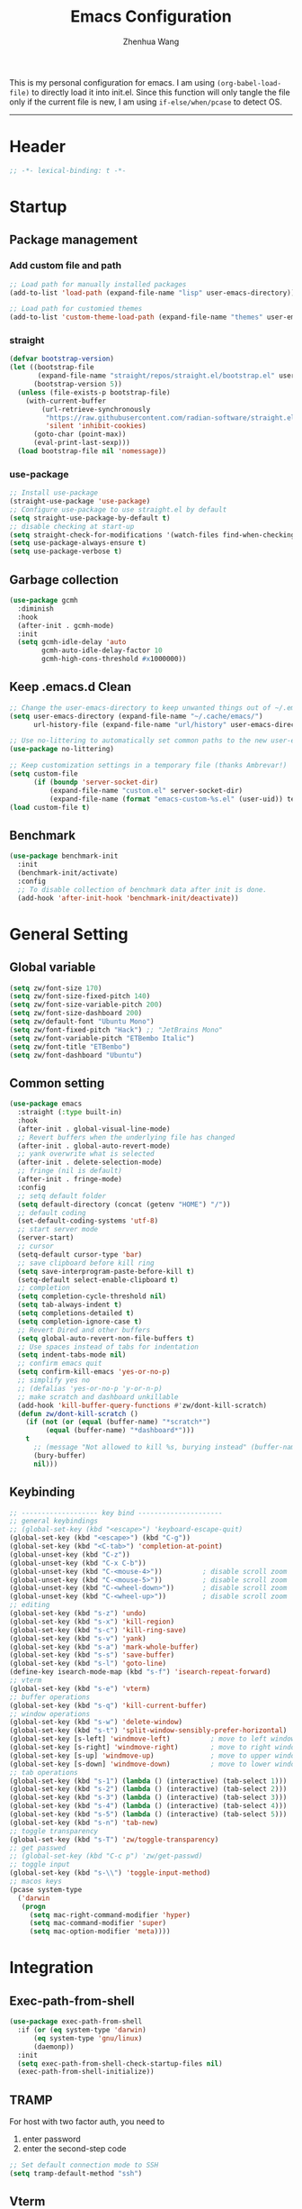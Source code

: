 #+Title: Emacs Configuration
#+AUTHOR: Zhenhua Wang
#+auto_tangle: t
#+PROPERTY: header-args+ :tangle "yes"

This is my personal configuration for emacs. I am using ~(org-babel-load-file)~ to directly load it into init.el. Since this function will only tangle the file only if the current file is new, I am using ~if-else/when/pcase~ to detect OS. 
--------------
* Header
#+begin_src emacs-lisp
;; -*- lexical-binding: t -*-
#+end_src

* Startup
** Package management
*** Add custom file and path
#+begin_src emacs-lisp
;; Load path for manually installed packages
(add-to-list 'load-path (expand-file-name "lisp" user-emacs-directory))

;; Load path for customied themes
(add-to-list 'custom-theme-load-path (expand-file-name "themes" user-emacs-directory))
#+end_src

*** straight
#+begin_src emacs-lisp
(defvar bootstrap-version)
(let ((bootstrap-file
       (expand-file-name "straight/repos/straight.el/bootstrap.el" user-emacs-directory))
      (bootstrap-version 5))
  (unless (file-exists-p bootstrap-file)
    (with-current-buffer
        (url-retrieve-synchronously
         "https://raw.githubusercontent.com/radian-software/straight.el/develop/install.el"
         'silent 'inhibit-cookies)
      (goto-char (point-max))
      (eval-print-last-sexp)))
  (load bootstrap-file nil 'nomessage))
#+end_src

*** use-package
#+begin_src emacs-lisp
;; Install use-package
(straight-use-package 'use-package)
;; Configure use-package to use straight.el by default
(setq straight-use-package-by-default t)
;; disable checking at start-up
(setq straight-check-for-modifications '(watch-files find-when-checking))
(setq use-package-always-ensure t)
(setq use-package-verbose t)
#+end_src

** Garbage collection
#+begin_src emacs-lisp
(use-package gcmh
  :diminish
  :hook
  (after-init . gcmh-mode)
  :init
  (setq gcmh-idle-delay 'auto
        gcmh-auto-idle-delay-factor 10
        gcmh-high-cons-threshold #x1000000))
#+end_src

** Keep .emacs.d Clean
#+begin_src emacs-lisp
;; Change the user-emacs-directory to keep unwanted things out of ~/.emacs.d
(setq user-emacs-directory (expand-file-name "~/.cache/emacs/")
      url-history-file (expand-file-name "url/history" user-emacs-directory))

;; Use no-littering to automatically set common paths to the new user-emacs-directory
(use-package no-littering)

;; Keep customization settings in a temporary file (thanks Ambrevar!)
(setq custom-file
      (if (boundp 'server-socket-dir)
          (expand-file-name "custom.el" server-socket-dir)
          (expand-file-name (format "emacs-custom-%s.el" (user-uid)) temporary-file-directory)))
(load custom-file t)
#+end_src

** Benchmark
#+begin_src emacs-lisp
(use-package benchmark-init
  :init
  (benchmark-init/activate)
  :config
  ;; To disable collection of benchmark data after init is done.
  (add-hook 'after-init-hook 'benchmark-init/deactivate))
#+end_src

* General Setting
** Global variable
#+begin_src emacs-lisp
(setq zw/font-size 170)
(setq zw/font-size-fixed-pitch 140)
(setq zw/font-size-variable-pitch 200)
(setq zw/font-size-dashboard 200)
(setq zw/default-font "Ubuntu Mono")
(setq zw/font-fixed-pitch "Hack") ;; "JetBrains Mono"
(setq zw/font-variable-pitch "ETBembo Italic")
(setq zw/font-title "ETBembo")
(setq zw/font-dashboard "Ubuntu")
#+end_src

** Common setting
  #+begin_src emacs-lisp
(use-package emacs
  :straight (:type built-in)
  :hook
  (after-init . global-visual-line-mode)
  ;; Revert buffers when the underlying file has changed
  (after-init . global-auto-revert-mode)
  ;; yank overwrite what is selected
  (after-init . delete-selection-mode)
  ;; fringe (nil is default)
  (after-init . fringe-mode)
  :config
  ;; setq default folder
  (setq default-directory (concat (getenv "HOME") "/"))
  ;; default coding
  (set-default-coding-systems 'utf-8)
  ;; start server mode
  (server-start)
  ;; cursor
  (setq-default cursor-type 'bar)
  ;; save clipboard before kill ring
  (setq save-interprogram-paste-before-kill t)
  (setq-default select-enable-clipboard t)
  ;; completion
  (setq completion-cycle-threshold nil)
  (setq tab-always-indent t)
  (setq completions-detailed t)
  (setq completion-ignore-case t)
  ;; Revert Dired and other buffers
  (setq global-auto-revert-non-file-buffers t)
  ;; Use spaces instead of tabs for indentation
  (setq indent-tabs-mode nil)
  ;; confirm emacs quit
  (setq confirm-kill-emacs 'yes-or-no-p)
  ;; simplify yes no
  ;; (defalias 'yes-or-no-p 'y-or-n-p)
  ;; make scratch and dashboard unkillable
  (add-hook 'kill-buffer-query-functions #'zw/dont-kill-scratch)
  (defun zw/dont-kill-scratch ()
    (if (not (or (equal (buffer-name) "*scratch*")
		 (equal (buffer-name) "*dashboard*")))
	t
      ;; (message "Not allowed to kill %s, burying instead" (buffer-name))
      (bury-buffer)
      nil)))
  #+end_src

** Keybinding
#+begin_src emacs-lisp
;; ------------------- key bind ---------------------
;; general keybindings
;; (global-set-key (kbd "<escape>") 'keyboard-escape-quit)
(global-set-key (kbd "<escape>") (kbd "C-g"))
(global-set-key (kbd "<C-tab>") 'completion-at-point)
(global-unset-key (kbd "C-z"))
(global-unset-key (kbd "C-x C-b"))
(global-unset-key (kbd "C-<mouse-4>"))          ; disable scroll zoom
(global-unset-key (kbd "C-<mouse-5>"))          ; disable scroll zoom
(global-unset-key (kbd "C-<wheel-down>"))       ; disable scroll zoom
(global-unset-key (kbd "C-<wheel-up>"))         ; disable scroll zoom
;; editing
(global-set-key (kbd "s-z") 'undo)
(global-set-key (kbd "s-x") 'kill-region)
(global-set-key (kbd "s-c") 'kill-ring-save)
(global-set-key (kbd "s-v") 'yank)
(global-set-key (kbd "s-a") 'mark-whole-buffer)
(global-set-key (kbd "s-s") 'save-buffer)
(global-set-key (kbd "s-l") 'goto-line)
(define-key isearch-mode-map (kbd "s-f") 'isearch-repeat-forward)
;; vterm
(global-set-key (kbd "s-e") 'vterm)
;; buffer operations
(global-set-key (kbd "s-q") 'kill-current-buffer)
;; window operations
(global-set-key (kbd "s-w") 'delete-window)
(global-set-key (kbd "s-t") 'split-window-sensibly-prefer-horizontal)
(global-set-key [s-left] 'windmove-left)          ; move to left window
(global-set-key [s-right] 'windmove-right)        ; move to right window
(global-set-key [s-up] 'windmove-up)              ; move to upper window
(global-set-key [s-down] 'windmove-down)          ; move to lower window
;; tab operations
(global-set-key (kbd "s-1") (lambda () (interactive) (tab-select 1)))
(global-set-key (kbd "s-2") (lambda () (interactive) (tab-select 2)))
(global-set-key (kbd "s-3") (lambda () (interactive) (tab-select 3)))
(global-set-key (kbd "s-4") (lambda () (interactive) (tab-select 4)))
(global-set-key (kbd "s-5") (lambda () (interactive) (tab-select 5)))
(global-set-key (kbd "s-n") 'tab-new)
;; toggle transparency
(global-set-key (kbd "s-T") 'zw/toggle-transparency)
;; get passwed
;; (global-set-key (kbd "C-c p") 'zw/get-passwd)
;; toggle input
(global-set-key (kbd "s-\\") 'toggle-input-method)
;; macos keys
(pcase system-type
  ('darwin
   (progn
     (setq mac-right-command-modifier 'hyper)
     (setq mac-command-modifier 'super)
     (setq mac-option-modifier 'meta))))
#+end_src

* Integration
** Exec-path-from-shell
#+begin_src emacs-lisp
(use-package exec-path-from-shell
  :if (or (eq system-type 'darwin)
	  (eq system-type 'gnu/linux)
	  (daemonp))
  :init
  (setq exec-path-from-shell-check-startup-files nil)
  (exec-path-from-shell-initialize))
#+end_src

** TRAMP
For host with two factor auth, you need to
1. enter password
2. enter the second-step code

#+begin_src emacs-lisp
;; Set default connection mode to SSH
(setq tramp-default-method "ssh")
#+end_src

** Vterm
For detailed Config, see https://github.com/akermu/emacs-libvterm#shell-side-configuration

#+begin_src emacs-lisp
(when (not (eq system-type 'windows-nt))
  (use-package vterm
    :straight `(:pre-build (("rm" "-fr" "build")
			    ("mkdir" "build")
			    ("bash" "-c" "cd \"$1\" && cmake .. && make" "--"
			     ,(concat (straight--repos-dir "emacs-libvterm") "build"))))
    :bind
    ((:map vterm-copy-mode-map
           ("<return>" . vterm-copy-mode))
     (:map vterm-mode-map
           ("s-e" . delete-window)))
    :init
    (setq vterm-kill-buffer-on-exit t)
    ;; close window when vterm exit
    (add-hook 'vterm-exit-functions
	      (lambda (_ _)
		(let* ((buffer (current-buffer))
		       (window (get-buffer-window buffer)))
		  (when (not (one-window-p))
		    (delete-window window)))))
    :config
    (zw/set-vterm-color)))
#+end_src

** Dired
#+begin_src emacs-lisp
(use-package dired-single
  :config
  (define-key dired-mode-map [remap dired-find-file]
	      'dired-single-buffer)
  (define-key dired-mode-map [remap dired-mouse-find-file-other-window]
	      'dired-single-buffer-mouse)
  (define-key dired-mode-map [remap dired-up-directory]
	      'dired-single-up-directory))

(use-package all-the-icons-dired
  :if (display-graphic-p)
  :hook (dired-mode . all-the-icons-dired-mode)
  :init (setq all-the-icons-dired-monochrome nil))
#+end_src

** Openwith
#+begin_src emacs-lisp
(use-package openwith
  :hook
  (after-init . openwith-mode)
  :config
  (setq openwith-associations
        (list
	 (list (openwith-make-extension-regexp
                '("doc" "docx" "xls" "xlsx" "ppt" "pptx" "odt" "ods" "odg" "odp"
		  "mpg" "mpeg" "mp3" "mp4" "avi" "wmv" "wav" "mov" "flv" "ogm" "ogg" "mkv"))
               "open"
               '(file)))))
#+end_src

** Request
#+begin_src emacs-lisp
(use-package request
  :defer 1)
#+end_src

** Recentf
#+begin_src emacs-lisp
(use-package recentf
  :straight (:type built-in)
  :hook (after-init . recentf-mode)
  :init (setq recentf-max-saved-items 300
              recentf-exclude
              '("\\.?cache" ".cask" "url" "COMMIT_EDITMSG\\'" "bookmarks"
                "\\.\\(?:gz\\|gif\\|svg\\|png\\|jpe?g\\|bmp\\|xpm\\)$"
                "\\.?ido\\.last$" "\\.revive$" "/G?TAGS$" "/.elfeed/"
                "^/tmp/" "^/var/folders/.+$" "^/ssh:" "/persp-confs/" "~/.emacs.d/straight/"
		no-littering-var-directory no-littering-etc-directory
                (lambda (file) (file-in-directory-p file package-user-dir))))
  :config
  (push (expand-file-name recentf-save-file) recentf-exclude)
  (add-to-list 'recentf-filename-handlers #'abbreviate-file-name))
#+end_src

** Savehist
#+begin_src emacs-lisp
;; Persist history over Emacs restarts. Vertico sorts by history position.
(use-package savehist
  :hook (after-init . savehist-mode)
  :config (setq enable-recursive-minibuffers t ; Allow commands in minibuffers
		history-length 1000))
#+end_src

* Interface
** Font face
Vanilla Emacs: You can use ~C-x C-+~ and ~C-x C--~ (~text-scale-adjust~) to increase or decrease the buffer text size (~C-+~ or ~C--~ to repeat).

#+begin_src emacs-lisp
(set-face-attribute 'default nil
                       :font zw/default-font
                       ;; make fonts less tranparent
                       ;; :weight 'medium
                       :height zw/font-size)

;; Set the fixed pitch face
(set-face-attribute 'fixed-pitch nil
                    :font zw/font-fixed-pitch
                    :weight 'normal
                    :height zw/font-size-fixed-pitch)

;; Set the variable pitch face
(set-face-attribute 'variable-pitch nil
                    :font zw/font-variable-pitch
                    :weight 'light
                    :height zw/font-size-variable-pitch)

;; Use variable width font faces in current buffer
(defun zw/buffer-face-mode-variable ()
  "Set font to a variable width (proportional) fonts in current buffer"
  (interactive)
  (setq buffer-face-mode-face
	(list ':family zw/font-variable-pitch ':height zw/font-size-variable-pitch))
  (buffer-face-mode))

;; Use monospaced font faces in current buffer
(defun zw/buffer-face-mode-fixed ()
  "Sets a fixed width (monospace) font in current buffer"
  (interactive)
  (setq buffer-face-mode-face
	(list ':family zw/font-fixed-pitch ':height zw/font-size-fixed-pitch))
  (buffer-face-mode))

;; Set default font faces for Info and ERC modes
(add-hook 'text-mode-hook 'zw/buffer-face-mode-variable)
(add-hook 'prog-mode-hook 'zw/buffer-face-mode-fixed)
(add-hook 'markdown-mode-hook 'zw/buffer-face-mode-fixed)
(add-hook 'latex-mode-hook 'zw/buffer-face-mode-fixed)
(add-hook 'LaTeX-mode-hook 'zw/buffer-face-mode-fixed)
#+end_src

** Theme
#+begin_src emacs-lisp
(use-package modus-themes
  :init
  ;; Configure the Modus Themes' appearance
  (setq modus-themes-mode-line '(moody accented borderless (height . 0.9))
	modus-themes-bold-constructs t
	modus-themes-italic-constructs t
	modus-themes-fringes 'subtle
	modus-themes-tabs-accented t
	modus-themes-paren-match '(bold intense)
	modus-themes-prompts '(bold intense)
	modus-themes-region '(accented)
	modus-themes-completions '((matches . (extrabold))
                                   (selection . (semibold accented))
                                   (popup . (accented intense)))
	modus-themes-org-blocks 'gray-background
	modus-themes-scale-headings t
	modus-themes-headings '((1 . (rainbow overline background 1.4))
				(2 . (rainbow background 1.3))
				(3 . (rainbow bold 1.2))
				(t . (semilight 1.1))))
  ;; Load the theme files before enabling a theme
  (modus-themes-load-themes)
  :config
  ;; Load the theme of your choice:
  (modus-themes-load-operandi)
  :bind ("<f5>" . zw/modus-themes-toggle))

(require 'zw-org-theme)
(require 'zw-md-theme)
(require 'zw-vterm-theme)

(defun zw/update-theme ()
  (interactive)
  (zw/modeline-theme)
  (zw/tab-bar-theme)
  (zw/set-org-headline)
  (zw/set-md-headline)
  (zw/set-vterm-color))

(defun zw/modus-themes-toggle ()
  (interactive)
  (modus-themes-toggle)
  (zw/update-theme))
#+end_src

** Tab bar
#+begin_src emacs-lisp
(setq tab-bar-tab-name-function 'tab-bar-tab-name-truncated)
(setq tab-bar-new-tab-choice "*scratch*")
(setq tab-bar-new-button-show nil)
(setq tab-bar-close-button-show nil)
;; this should be placed after theme, since theme would overwrite these attributes
(defun zw/tab-bar-theme ()
  (interactive)
  (set-face-attribute 'tab-bar-tab nil
                      ;; :background (face-background 'mode-line)
		      :foreground (face-foreground 'default)
                      :background (face-background 'mode-line)
                      :underline "#950b96"
		      :box (face-background 'mode-line)
                      :font zw/default-font)
  (set-face-attribute 'tab-bar-tab-inactive nil
		      :foreground (face-foreground 'default)
                      :background (face-background 'mode-line)
                      :underline nil
		      :box (face-background 'mode-line)
                      :font zw/default-font)
  (set-face-attribute 'tab-bar nil
		      :background (face-background 'mode-line)))
;; set tab-bar theme
(zw/tab-bar-theme)
;; display battery to the right
(setq tab-bar-format '(tab-bar-format-menu-bar
		       tab-bar-format-history
		       tab-bar-format-tabs
		       tab-bar-separator
		       tab-bar-format-align-right
		       tab-bar-format-global))
;; show battery
(require 'battery)
(setq have-battery-status-p
      (let ((perc-charged (assoc ?p (funcall battery-status-function))))
    (and perc-charged
         (not (zerop (string-to-number (cdr perc-charged)))))))
(if have-battery-status-p
    (display-battery-mode 1))
;; show menu
(defun tab-bar-format-menu-bar ()
  "Produce the Menu button for the tab bar that shows the menu bar."
  `((menu-bar menu-item (propertize " λ" 'face 'tab-bar)
              tab-bar-menu-bar :help "Menu Bar")))

(tab-bar-mode 1)
#+end_src

** Modeline
#+begin_src emacs-lisp
(defun zw/modeline-theme ()
  (interactive)
  (setq x-underline-at-descent-line t)
  (setq x-use-underline-position-properties nil)
  (set-face-attribute 'mode-line          nil :box nil :height 0.9)
  (set-face-attribute 'mode-line-active   nil :box nil :height 0.9)
  (set-face-attribute 'mode-line-inactive nil :box nil :height 0.9))

(use-package minions
  :hook (doom-modeline . minions-mode))

(use-package doom-modeline
  :hook
  (after-init . doom-modeline-mode)
  :custom
  (doom-modeline-bar-width 8)
  (doom-modeline-lsp t)
  (doom-modeline-enable-word-count t)
  (doom-modeline-icon t)
  (doom-modeline-major-mode-icon t)
  (doom-modeline-minor-modes nil)
  (doom-modeline-buffer-state-icon t)
  (doom-modeline-checker-simple-format nil)
  (doom-modeline-buffer-file-name-style 'truncate-except-project)
  :config
  (zw/modeline-theme)
  ;; show that the R is running in inferior ess R mode
  (add-hook 'inferior-ess-mode-hook
	    (lambda ()
              (add-to-list 'mode-line-process '(:eval (nth ess--busy-count ess-busy-strings)))))
  ;; hide battery on modeline and show it on tab-bar
  (remove-hook 'display-battery-mode-hook #'doom-modeline-override-battery-modeline)
  (remove-hook 'doom-modeline-mode-hook #'doom-modeline-override-battery-modeline))
#+end_src

** Dashboard
#+begin_src emacs-lisp
(use-package dashboard
  :disabled
  :bind
  (:map dashboard-mode-map ("<tab>" . dashboard-return))
  :init
  (dashboard-setup-startup-hook)
  (setq dashboard-startup-banner 1
	dashboard-center-content t
	dashboard-items '((recents  . 10))
	dashboard-projects-switch-function 'counsel-projectile-switch-project-by-name
	dashboard-set-footer nil
	dashboard-set-init-info nil
	dashboard-set-heading-icons nil
	dashboard-set-file-icons nil)
  :config
  (set-face-attribute 'dashboard-items-face nil
                      :font zw/font-dashboard
                      :height zw/font-size-dashboard)
  (set-face-attribute 'dashboard-heading nil
                      :font zw/font-dashboard
                      :height zw/font-size-dashboard))
#+end_src

** iMenu
#+begin_src emacs-lisp
(use-package imenu-list
  ;; don't lazy load this, otherwise its face won't break
  :demand
  :bind
  ("C-c =" . imenu-list-smart-toggle)
  :init
  (setq imenu-list-focus-after-activation t)
  :config
  ;; set window placement
  ;; set modeline
  (defun zw/imenu-list--set-mode-line ()
    (setq zw/imenu-list-mode-line-format
	  '("%e" (:eval (doom-modeline-segment--bar))
	    " TOC: " (:eval (buffer-name imenu-list--displayed-buffer))))
    (setq-local mode-line-format zw/imenu-list-mode-line-format))
  (advice-add #'imenu-list--set-mode-line :override #'zw/imenu-list--set-mode-line)
  ;; fix eglot
  (defun imenu-list--current-entry-via-excursion ()
    (let ((point-pos (point-marker))
          (offset (point-min-marker))
          match-entry)
      (dolist (entry imenu-list--line-entries match-entry)
	(unless (imenu--subalist-p entry)
          (let ((entry-pos (save-mark-and-excursion
                             (imenu entry)
                             (point))))          
            (when (imenu-list-<= offset entry-pos point-pos)
              (setq offset entry-pos)
              (setq match-entry entry)))))))
  (advice-add #'imenu-list--current-entry :override #'imenu-list--current-entry-via-excursion))
#+end_src

** Helpful
#+begin_src emacs-lisp
(use-package helpful
  :bind
  ("C-h f" . helpful-callable)
  ("C-h v" . helpful-variable)
  ("C-h k" . helpful-key))
#+end_src

** Scroll
#+begin_src emacs-lisp
;; Mouse & Smooth Scroll
;; Scroll one line at a time (less "jumpy" than defaults)
(when (display-graphic-p)
  (setq mouse-wheel-scroll-amount '(1 ((shift) . hscroll))
        mouse-wheel-scroll-amount-horizontal 1
        mouse-wheel-progressive-speed nil))
(setq scroll-step 1
      scroll-margin 0
      scroll-conservatively 100000
      auto-window-vscroll nil
      scroll-preserve-screen-position t)

;; Good pixel line scrolling
(if (fboundp 'pixel-scroll-precision-mode)
    (pixel-scroll-precision-mode t))

(use-package iscroll
  :diminish
  :hook
  (image-mode . iscroll-mode)
  (org-mode . iscroll-mode)
  (markdown-mode . iscroll-mode))
#+end_src

** Posframe
#+begin_src emacs-lisp
(use-package posframe
  :init
  (defface posframe-border
    `((t (:background ,(face-foreground 'shadow nil t))))
    "Face used by the `posframe' border."
    :group 'posframe)

  (defun my-set-posframe-faces ()
    "Set `posframe' faces."
    (custom-set-faces
     `(posframe-border ((t (:background ,(face-foreground 'shadow nil t)))))))

  (with-eval-after-load 'persp-mode
    (add-hook 'persp-load-buffer-functions
              (lambda (&rest _)
                (posframe-delete-all))))
  :config
  (with-no-warnings
    (defun my-posframe--prettify-frame (&rest _)
      (set-face-background 'fringe nil posframe--frame))
    (advice-add #'posframe--create-posframe :after #'my-posframe--prettify-frame)

    (defun posframe-poshandler-frame-center-near-bottom (info)
      (cons (/ (- (plist-get info :parent-frame-width)
                  (plist-get info :posframe-width))
               2)
            (/ (+ (plist-get info :parent-frame-height)
                  (* 2 (plist-get info :font-height)))
               2)))))
#+end_src

** Keybinding Hints
*** Hydra
   #+begin_src emacs-lisp
(use-package hydra
  :hook (emacs-lisp-mode . hydra-add-imenu))
   #+end_src

*** Which key
   #+begin_src emacs-lisp
(use-package which-key
  :diminish
  :hook (after-init . which-key-mode)
  :config
  (setq which-key-idle-delay 0.3))
   #+end_src

** Visualize
*** All-the-icons
   #+begin_src emacs-lisp
(use-package all-the-icons
  :if (display-graphic-p)
  :init (setq all-the-icons-scale-factor 1))
   #+end_src

*** Line number mode
   #+begin_src emacs-lisp
;; line number mode
(setq column-number-mode t)
(add-hook 'prog-mode-hook 'display-line-numbers-mode)
(add-hook 'text-mode-hook 'display-line-numbers-mode)
(add-hook 'conf-mode-hook 'display-line-numbers-mode)
;; Override some modes which derive from the above
(dolist (mode '(org-mode-hook markdown-mode-hook))
  (add-hook mode (lambda () (display-line-numbers-mode 0))))
   #+end_src

*** Rain-bow-delimiters
#+begin_src emacs-lisp
(use-package rainbow-delimiters
  :hook
  (prog-mode . rainbow-delimiters-mode))
#+end_src

*** Rainbow mode

   #+begin_src emacs-lisp
;; Sets the background of HTML color strings in buffers to be the color mentioned.
(use-package rainbow-mode
  :hook
  (prog-mode . rainbow-mode)
  (text-mode . rainbow-mode))
   #+end_src

*** Pulsar
#+begin_src emacs-lisp
(use-package pulsar
  :init
  (setq pulsar-pulse-functions
	'(recenter-top-bottom
	  move-to-window-line-top-bottom
	  reposition-window
	  forward-page
	  backward-page
	  scroll-up-command
	  scroll-down-command
	  org-next-visible-heading
	  org-previous-visible-heading
	  org-forward-heading-same-level
	  org-backward-heading-same-level
	  outline-backward-same-level
	  outline-forward-same-level
	  outline-next-visible-heading
	  outline-previous-visible-heading
	  outline-up-heading))
  (setq pulsar-pulse-on-window-change t)
  (setq pulsar-pulse t)
  (setq pulsar-delay 0.055)
  (setq pulsar-iterations 10)
  (setq pulsar-face 'pulsar-generic)
  (setq pulsar-highlight-face 'pulsar-yellow)
  :hook
  (after-init . pulsar-global-mode))
#+end_src

*** Toggle transparency
#+begin_src emacs-lisp
(defun zw/toggle-transparency ()
  (interactive)
  (let ((alpha (frame-parameter nil 'alpha)))
    (set-frame-parameter
     nil 'alpha
     (if (eql (cond ((numberp alpha) alpha)
                    ((numberp (cdr alpha)) (cdr alpha))
                    ;; Also handle undocumented (<active> <inactive>) form.
                    ((numberp (cadr alpha)) (cadr alpha)))
              100)
         '(85 . 85) '(100 . 100)))))
#+end_src

*** Highlight line
#+begin_src emacs-lisp
;; Highlight the current line
(use-package hl-line
  :straight (:type built-in)
  :hook ((after-init . global-hl-line-mode)
         ((dashboard-mode eshell-mode shell-mode term-mode vterm-mode) .
          (lambda () (setq-local global-hl-line-mode nil)))))
#+end_src

*** Paren
#+begin_src emacs-lisp
;; Highlight matching parens
(use-package paren
  :straight (:type built-in)
  :hook (after-init . show-paren-mode)
  :init (setq show-paren-when-point-inside-paren t
              show-paren-when-point-in-periphery t)
  :config
  (with-no-warnings
    ;; Display matching line for off-screen paren.
    (defun display-line-overlay (pos str &optional face)
      "Display line at POS as STR with FACE.
FACE defaults to inheriting from default and highlight."
      (let ((ol (save-excursion
                  (goto-char pos)
                  (make-overlay (line-beginning-position)
                                (line-end-position)))))
        (overlay-put ol 'display str)
        (overlay-put ol 'face
                     (or face '(:inherit highlight)))
        ol))

    (defvar-local show-paren--off-screen-overlay nil)
    (defun show-paren-off-screen (&rest _args)
      "Display matching line for off-screen paren."
      (when (overlayp show-paren--off-screen-overlay)
        (delete-overlay show-paren--off-screen-overlay))
      ;; Check if it's appropriate to show match info,
      (when (and (overlay-buffer show-paren--overlay)
                 (not (or cursor-in-echo-area
                          executing-kbd-macro
                          noninteractive
                          (minibufferp)
                          this-command))
                 (and (not (bobp))
                      (memq (char-syntax (char-before)) '(?\) ?\$)))
                 (= 1 (logand 1 (- (point)
                                   (save-excursion
                                     (forward-char -1)
                                     (skip-syntax-backward "/\\")
                                     (point))))))
        ;; Rebind `minibuffer-message' called by `blink-matching-open'
        ;; to handle the overlay display.
        (cl-letf (((symbol-function #'minibuffer-message)
                   (lambda (msg &rest args)
                     (let ((msg (apply #'format-message msg args)))
                       (setq show-paren--off-screen-overlay
                             (display-line-overlay
                              (window-start) msg ))))))
          (blink-matching-open))))
    (advice-add #'show-paren-function :after #'show-paren-off-screen)))
#+end_src

*** Highlight TODO
#+begin_src emacs-lisp
;; Highlight TODO and similar keywords in comments and strings
(use-package hl-todo
  :custom-face
  (hl-todo ((t (:inherit default :height 0.9 :width condensed :weight bold :underline nil :inverse-video t))))
  :bind (:map hl-todo-mode-map
              ([C-f3] . hl-todo-occur)
              ("C-c t p" . hl-todo-previous)
              ("C-c t n" . hl-todo-next)
              ("C-c t o" . hl-todo-occur)
              ("C-c t i" . hl-todo-insert))
  :hook (after-init . global-hl-todo-mode)
  ;; :init (setq hl-todo-require-punctuation t
	      ;; hl-todo-highlight-punctuation ":")
  :config
  (dolist (keyword '("BUG" "DEFECT" "ISSUE"))
    (cl-pushnew `(,keyword . ,(face-foreground 'error)) hl-todo-keyword-faces))
  (dolist (keyword '("WORKAROUND" "HACK" "TRICK"))
    (cl-pushnew `(,keyword . ,(face-foreground 'warning)) hl-todo-keyword-faces)))
#+end_src

*** Highlight uncommitted changes
#+begin_src emacs-lisp
;; Highlight uncommitted changes using VC
(use-package diff-hl
  :bind (:map diff-hl-command-map
         ("SPC" . diff-hl-mark-hunk))
  :hook ((after-init . global-diff-hl-mode)
         (dired-mode . diff-hl-dired-mode)
         ((after-load-theme server-after-make-frame) . my-set-diff-hl-faces))
  :init (setq diff-hl-draw-borders nil
	      diff-hl-side 'right)
  :config
  ;; Highlight on-the-fly
  (diff-hl-flydiff-mode 1)

  ;; Set fringe style
  (setq-default fringes-outside-margins t)

  (defun my-set-diff-hl-faces ()
    "Set `diff-hl' faces."
    (custom-set-faces
     `(diff-hl-change ((t (:foreground ,(face-background 'highlight) :background nil))))
     '(diff-hl-insert ((t (:inherit diff-added :background nil))))
     '(diff-hl-delete ((t (:inherit diff-removed :background nil))))))

  (with-no-warnings
    (defun my-diff-hl-fringe-bmp-function (_type _pos)
      "Fringe bitmap function for use as `diff-hl-fringe-bmp-function'."
      (define-fringe-bitmap 'my-diff-hl-bmp
        (vector #b11100000)
        1 8
        '(center t)))
    (setq diff-hl-fringe-bmp-function #'my-diff-hl-fringe-bmp-function)

    (unless (display-graphic-p)
      ;; Fall back to the display margin since the fringe is unavailable in tty
      (diff-hl-margin-mode 1)
      ;; Avoid restoring `diff-hl-margin-mode'
      (with-eval-after-load 'desktop
        (add-to-list 'desktop-minor-mode-table
                     '(diff-hl-margin-mode nil))))

    ;; Integration with magit
    (with-eval-after-load 'magit
      (add-hook 'magit-pre-refresh-hook #'diff-hl-magit-pre-refresh)
      (add-hook 'magit-post-refresh-hook #'diff-hl-magit-post-refresh))))
#+end_src

*** visual-fill-column
#+begin_src emacs-lisp
(use-package visual-fill-column
  :hook
  (org-mode . visual-fill-column-mode)
  (markdown-mode . visual-fill-column-mode)
  :init
  (setq-default visual-fill-column-center-text t
		visual-fill-column-width 100))
#+end_src

*** Writeroom-mode
#+begin_src emacs-lisp
(use-package writeroom-mode
  :commands (writeroom-mode)
  :hook
  (writeroom-mode-enable . (lambda () (tab-bar-mode 0)))
  (writeroom-mode-disable . (lambda () (tab-bar-mode 1)))
  (kill-buffer . (lambda () (tab-bar-mode 1)))
  :config
  (setq writeroom-fullscreen-effect 'maximized))
#+end_src

* Window
** Popper
#+begin_src emacs-lisp
(use-package popper
  :bind (("C-`"   . popper-toggle-latest)
         ("M-`"   . popper-cycle)
         ("C-M-`" . popper-toggle-type))
  :hook
  (after-init . popper-mode)
  (popper-mode . popper-echo-mode)
  :init
  (setq popper-reference-buffers
        '("[Oo]utput\\*$"
          "^\\*Warnings\\*"
          "^\\*Compile-Log\\*"
          "^\\*Messages\\*"
          "^\\*Backtrace\\*"
          "^\\*ielm\\*"
          "^\\*Tex Help\\*"
          "^\\*Shell Command Output\\*"
          "^\\*Async Shell Command\\*"
          "^\\*WordNut\\*"
          "^\\*help[R].*"
          "^\\*polymode export\\*"
          help-mode
          eshell-mode
	  vterm-mode
          message-mode
          compilation-mode)))
#+end_src

** Window history with winner-mode
#+begin_src emacs-lisp
(use-package winner
  :hook (after-init . winner-mode)
  :bind
  ("s-u" . winner-undo)
  ("s-U" . winner-redo))
#+end_src

** Window split preference
#+begin_src emacs-lisp
;; set preference to horizontal split
(defun split-window-sensibly-prefer-horizontal (&optional window)
  "Based on split-window-sensibly, but designed to prefer a horizontal split,
i.e. windows tiled side-by-side."
  (interactive)
  (let ((window (or window (selected-window))))
    (or (and (window-splittable-p window t)
             ;; Split window horizontally
             (with-selected-window window
               (split-window-right)))
        (and (window-splittable-p window)
             ;; Split window vertically
             (with-selected-window window
               (split-window-below)))
        (and
         (let ((frame (window-frame window)))
           (or
            (eq window (frame-root-window frame))
            (catch 'done
              (walk-window-tree (lambda (w)
                                  (unless (or (eq w window)
                                              (window-dedicated-p w))
                                    (throw 'done nil)))
                                frame)
              t)))
         (not (window-minibuffer-p window))
         (let ((split-width-threshold 0))
           (when (window-splittable-p window t)
             (with-selected-window window
               (split-window-right))))))))

(setq split-width-threshold  80
      split-height-threshold 80
      xsplit-window-preferred-function 'split-window-sensibly-prefer-horizontal)
#+end_src

** Control Buffer Placement
I combine this with =popper.el= now! This is a great feature, as popper turn these buffers to =pop= buffer, so that I could toggle with ~C-`~. Besides =pop= buffer would change my current window placement.
#+begin_src emacs-lisp
;; hook to popper-mode in case popper overwrite this behavior
(add-hook 'popper-mode-hook (lambda ()
  (setq display-buffer-base-action
	'(display-buffer-reuse-mode-window
          display-buffer-reuse-window
          display-buffer-same-window))

  ;; If a popup does happen, don't resize windows to be equal-sized
  (setq even-window-sizes nil)

  (setq display-buffer-alist
	'(;; top side window
          ("\\*\\(Flymake\\|Package-Lint\\|vc-git :\\).*"
           (display-buffer-in-side-window)
           (window-height . 0.1)
           (side . top)
           (slot . 0))
          ("\\*Messages.*"
           (display-buffer-in-side-window)
           (window-height . 0.1)
           (side . top)
           (slot . 1))
          ("\\*\\(Backtrace\\|Warnings\\|Compile-Log\\)\\*"
           (display-buffer-in-side-window)
           (window-height . 0.1)
           (side . top)
           (slot . 2))
          ("\\*polymode export.*"
           (display-buffer-in-side-window)
           (window-height . 0.1)
           (side . top)
           (slot . 1))
          ;; right side window
          ("\\*[Hh]elp.*"            ; See the hooks for `visual-line-mode'
           (display-buffer-in-side-window)
           (window-width . 0.5)
           (side . right)
           (slot . -1))
	  ("\\*Man.*"
           (display-buffer-in-side-window)
           (window-width . 0.5)
           (side . right)
           (slot . -1))
          ("\\*eglot doc.*"
           (display-buffer-in-side-window)
           (window-width . 0.5)
           (side . right)
           (slot . -1))
          ("\\*\\(R\\|Python\\).*"
           (display-buffer-reuse-mode-window)
           (side . right)
           (slot . -1)
           (window-width . 0.3))
          ;; left side window
	  ("^\\*Ilist\\*$"
	   (display-buffer-in-side-window)
	   (window-width . 0.2)
	   (side . left)
	   (slot . -1))
          ;; bottom buffer (NOT side window)
          ("\\*.*\\(e?shell\\|v?term\\).*"
           (display-buffer-at-bottom)
           ;; (display-buffer-in-side-window)
           (window-height . 0.2)
           (side . bottom))
          ;; ("\\*R.*"
          ;;  (display-buffer-reuse-mode-window display-buffer-at-bottom)
          ;;  (window-height . 0.3))
          ;; below current window
          ("\\*Calendar.*"
           (display-buffer-reuse-mode-window display-buffer-below-selected)
           (window-height . shrink-window-if-larger-than-buffer))))

  ;; If a popup does happen, don't resize windows to be equal-sized
  (setq even-window-sizes nil)))
#+end_src

* Editing
** Undo tree

   #+begin_src emacs-lisp
(use-package undo-tree
  :diminish undo-tree-mode
  :hook (after-init . global-undo-tree-mode)
  :bind
  ("s-z" . undo-tree-undo)
  ("s-Z" . undo-tree-redo)
  :init
  (setq undo-tree-visualizer-diff t
	undo-tree-visualizer-timestamps t
        undo-tree-enable-undo-in-region nil
        undo-tree-auto-save-history nil))
   #+end_src
   
** Auto save
Auto-Saving Changed Files

 #+begin_src emacs-lisp
(use-package super-save
  :diminish
  :hook (after-init . super-save-mode)
  :init
  (setq super-save-auto-save-when-idle t))
 #+end_src

** Sudo edit
   #+begin_src emacs-lisp
(use-package sudo-edit
  :defer 1
  :commands (sudo-edit))
   #+end_src

** Snippets
#+begin_src emacs-lisp
(use-package yasnippet
  :hook (after-init . yas-global-mode)
  :init (setq yas-snippet-dirs '("~/.emacs.d/yasnippet")))
#+end_src

** Visual regexp
#+begin_src emacs-lisp
(use-package visual-regexp
  :defer 2)
#+end_src

** Color editing
#+begin_src emacs-lisp
(use-package ct
  :defer 3)
#+end_src

* Completion
** Orderless
#+begin_src emacs-lisp
;; orderless
(use-package orderless
  :config
  (setq completion-styles '(orderless partial-completion basic)
        completion-category-defaults nil
        completion-category-overrides '((file (styles partial-completion)))))
#+end_src

** Minibuffer Completion
*** vertigo
#+begin_src emacs-lisp
(use-package vertico
  :straight (:files (:defaults "extensions/*")
		    :includes (vertico-buffer
			       vertico-directory
			       vertico-flat
			       vertico-indexed
			       vertico-mouse
			       vertico-quick
			       vertico-repeat
			       vertico-reverse))
  :hook
  (after-init . vertico-mode)
  ;; Tidy shadowed file names
  (rfn-eshadow-update-overlay . vertico-directory-tidy)
  ;; More convenient directory navigation commands
  :bind (:map vertico-map
              ("RET" . vertico-directory-enter)
              ("DEL" . vertico-directory-delete-char)
              ("M-DEL" . vertico-directory-delete-word))
  :init
  (setq vertico-resize nil
	vertico-scroll-margin 0
	vertico-count 12
	vertico-cycle t)
  :config
  ;; Do not allow the cursor in the minibuffer prompt
  (setq minibuffer-prompt-properties
        '(read-only t cursor-intangible t face minibuffer-prompt))
  (add-hook 'minibuffer-setup-hook #'cursor-intangible-mode))
#+end_src

*** marginalia
#+begin_src emacs-lisp
(use-package marginalia
  :bind (("M-A" . marginalia-cycle)
         :map minibuffer-local-map
         ("M-A" . marginalia-cycle))
  :hook (vertico-mode . marginalia-mode))

(use-package all-the-icons-completion
  :after (marginalia all-the-icons)
  :hook
  (marginalia-mode . all-the-icons-completion-marginalia-setup)
  (marginalia-mode . all-the-icons-completion-mode)
  :init
  (setq marginalia-max-relative-age 0
	marginalia-align 'center))
#+end_src

*** consult
#+begin_src emacs-lisp
(use-package consult
  :bind (;; C-c bindings (mode-specific-map)
         ("C-c h" . consult-history)
         ("C-c m" . consult-mode-command)
         ("C-c k" . consult-kmacro)
         ;; C-x bindings (ctl-x-map)
         ("C-x b" . consult-buffer)                ;; orig. switch-to-buffer
	 ("C-x C-b" . consult-buffer)
	 ("C-x C-d" . consult-dir)
         ;; Other custom bindings
         ("M-y" . consult-yank-pop)                ;; orig. yank-pop
         ("<help> a" . consult-apropos)            ;; orig. apropos-command
	 ("s-f" . consult-line)                ;; orig. yank-pop
         ;; M-g bindings (goto-map)
         ("M-g g" . consult-goto-line)             ;; orig. goto-line
         ("M-g o" . consult-outline)               ;; Alternative: consult-org-heading
         ("M-g i" . consult-imenu)
         ;; M-s bindings (search-map)
         ("M-s d" . consult-find)
         ("M-s g" . consult-grep)
	 ("M-s b" . consult-bibtex-open-pdf)
	 ("M-s y" . consult-yasnippet)
	 ("M-s c" . consult-flycheck)
	 ("M-s m" . consult-minor-mode-menu)
	 :map isearch-mode-map
         ("M-s" . consult-isearch-history)
	 :map minibuffer-local-completion-map
         ("C-x C-d" . consult-dir))
  :init
  (setq consult-preview-key nil)
  :config
  (consult-customize
   consult-theme :preview-key '(:debounce 0.2 any)
   consult-ripgrep consult-git-grep consult-grep
   consult-bookmark consult-recent-file consult-xref
   consult--source-bookmark consult--source-recent-file
   consult--source-project-recent-file :preview-key (kbd "M-."))

  ;; Optionally configure the narrowing key.
  (setq consult-narrow-key "<" ;; (kbd "C-+")
	consult-line-numbers-widen t
        consult-async-min-input 2
        consult-async-refresh-delay  0.15
        consult-async-input-throttle 0.2
        consult-async-input-debounce 0.1)

  ;; use projectile in consult
  (autoload 'projectile-project-root "projectile")
  (setq consult-project-function (lambda (_) (projectile-project-root)))

  ;; Preview while using consult-theme
  (consult-customize consult-theme :preview-key '(:debounce 0.5 any))
  ;; Preview immediately on M-., on up/down after 0.5s, on any other key after 1s
  (consult-customize consult-theme
                     :preview-key
                     (list (kbd "M-.")
                           :debounce 0.5 (kbd "<up>") (kbd "<down>")
                           :debounce 1 'any))

  ;; custom consult packages
  (use-package consult-yasnippet :after consult :commands (consult-yasnippet))
  (use-package consult-bibtex :after consult
    :straight `(consult-bibtex :host github :repo "mohkale/consult-bibtex"))
  (use-package consult-dir :after consult)
  (use-package consult-flycheck
		:after (consult flycheck)))

;; use this for now untill consult have its web-search
(use-package google-this :bind ("C-c l" . google-this-search))
#+end_src

*** embark
#+begin_src emacs-lisp
(use-package embark
  :bind
  (("M-," . embark-act)         ;; pick some comfortable binding
   ("M-." . embark-dwim)        ;; good alternative: M-.
   ("C-h B" . embark-bindings)) ;; alternative for `describe-bindings'
  :init
  ;; Optionally replace the key help with a completing-read interface
  (setq prefix-help-command #'embark-prefix-help-command)
  :config
  ;; Hide the mode line of the Embark live/completions buffers
  (add-to-list 'display-buffer-alist
               '("\\`\\*Embark Collect \\(Live\\|Completions\\)\\*"
                 nil
                 (window-parameters (mode-line-format . none)))))
#+end_src

** Code Completion
*** dabbrev
#+begin_src emacs-lisp
(use-package dabbrev
  :custom
  ;; since cape-dabbrev cannot replace case, I will set it to nil for now.
  (dabbrev-case-fold-search nil)
  (dabbrev-case-replace t))
#+end_src

*** corfu
#+begin_src emacs-lisp
(use-package corfu
  :hook
  (after-init . global-corfu-mode)
  :bind
  (:map corfu-map
	("TAB" . corfu-insert)
        ([tab] . corfu-insert)
        ([escape] . corfu-quit)
        ([return] . corfu-insert)
        ("M-d" . corfu-show-documentation)
        ("M-l" . corfu-show-location)
	("SPC" . corfu-insert-separator))
  :init
  ;; fast prefix filtering
  (defun orderless-fast-dispatch (word index total)
    (and (= index 0) (= total 1) (length< word 4)
       `(orderless-regexp . ,(concat "^" (regexp-quote word)))))

  (orderless-define-completion-style orderless-fast
    (orderless-dispatch '(orderless-fast-dispatch))
    (orderless-matching-styles '(orderless-literal orderless-regexp)))

  (setq corfu-cycle t
	corfu-auto t
	corfu-auto-delay 0
	corfu-auto-prefix 1
	completion-styles '(orderless-fast)
	corfu-preselect-first t
	corfu-quit-no-match t
	corfu-on-exact-match 'insert
	corfu-preview-current nil
	corfu-echo-documentation nil
	corfu-scroll-margin 5
	corfu-count 10
	corfu-min-width 20
	corfu-max-width 80)
  (defun corfu-enable-in-minibuffer ()
    "Enable Corfu in the minibuffer if `completion-at-point' is bound."
    (when (where-is-internal #'completion-at-point (list (current-local-map)))
      (corfu-mode 1)))
  (add-hook 'minibuffer-setup-hook #'corfu-enable-in-minibuffer)
  ;; disable corfu auto in following modes
  (dolist (hook '(inferior-ess-r-mode-hook))
    (add-hook hook (lambda () (setq-local corfu-auto nil))))
  ;; setup corfu in lsp mode
  (with-eval-after-load 'lsp-mode
    (setf (alist-get 'styles (alist-get 'lsp-capf completion-category-defaults))
          '(orderless))
    (setq lsp-completion-provider :none))
  :config
  ;; set icon for corfu
  (require 'kind-all-the-icons)
  (add-to-list 'corfu-margin-formatters
               #'kind-all-the-icons-margin-formatter))
#+end_src

*** corfu doc
#+begin_src emacs-lisp
(use-package corfu-doc
  :hook
  (corfu-mode . corfu-doc-mode)
  :bind
  (:map corfu-map
        ("M-p" . corfu-doc-scroll-down)
        ("M-n" . corfu-doc-scroll-up)
	("M-d" . corfu-doc-toggle))
  :config
  (setq corfu-doc-auto nil))
#+end_src

*** cape
#+begin_src emacs-lisp
(use-package cape
  :after corfu
  :bind
  ("C-c f" . cape-file)
  ("C-c d" . cape-dabbrev)
  :hook
  (after-change-major-mode . add-cape-completion)
  :init
  (defun add-cape-completion ()
    ;; Add `completion-at-point-functions', used by `completion-at-point'.
    (add-to-list 'completion-at-point-functions #'cape-file)
    (add-to-list 'completion-at-point-functions #'cape-dabbrev t)))
#+end_src

* Development
#+begin_src emacs-lisp
(org-babel-load-file "~/.emacs.d/emacs-development.org")
#+end_src

* Academic
  #+begin_src emacs-lisp
(org-babel-load-file "~/.emacs.d/emacs-academic.org")
  #+end_src

* System
** Desktop-EXWM
This part is largely copied from daviwil's course.

#+begin_src emacs-lisp :tangle "no"
(when (eq system-type 'gnu/linux)
  (org-babel-load-file "~/.emacs.d/emacs-desktop.org"))
#+end_src

** Archlinux

#+begin_src emacs-lisp :tangle "no"
(when (eq system-type 'gnu/linux)
  (org-babel-load-file "~/.emacs.d/emacs-system.org"))
#+end_src

** WSL

To install emacs on wsl: https://emacsredux.com/blog/2021/12/19/using-emacs-on-windows-11-with-wsl2/
   
In old windows 10, you may not able to start emacs-gtk. Solution is:  https://github.com/microsoft/WSL/issues/4106#issuecomment-876470388
   
#+begin_src emacs-lisp :tangle "no"
(when (getenv "WSL_DISTRO_NAME")
  (progn
    (cua-mode 1)
    (global-set-key (kbd "C-{") 'windmove-left)          ; move to left window
    (global-set-key (kbd "C-|") 'windmove-right)        ; move to right window
    (global-set-key (kbd "C-}") 'windmove-up)              ; move to upper window
    (global-set-key (kbd "C-\"") 'windmove-down)          ; move to lower window
    (global-set-key (kbd "M-#") 'winner-undo)
    (global-set-key (kbd "M-*") 'counsel-projectile-switch-project)
    (global-set-key (kbd "C-(") 'delete-window)
    (global-set-key (kbd "C-t") 'split-window-sensibly-prefer-horizontal)
    (global-set-key (kbd "C-!") 'kill-current-buffer)))
#+end_src
